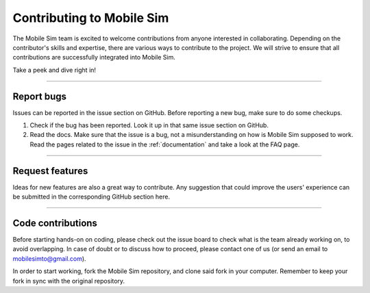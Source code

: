 .. _contributing:

Contributing to Mobile Sim
==========================

The Mobile Sim team is excited to welcome contributions from anyone interested in collaborating. Depending on the contributor's skills and expertise, there are various ways to contribute to the project. We will strive to ensure that all contributions are successfully integrated into Mobile Sim.

Take a peek and dive right in!

---------------

Report bugs
-----------

Issues can be reported in the issue section on GitHub. Before reporting a new bug, make sure to do some checkups.

1. Check if the bug has been reported. Look it up in that same issue section on GitHub.

2. Read the docs. Make sure that the issue is a bug, not a misunderstanding on how is Mobile Sim supposed to work. Read the pages related to the issue in the :ref:`documentation` and take a look at the FAQ page.

---------------

Request features
----------------

Ideas for new features are also a great way to contribute. Any suggestion that could improve the users' experience can be submitted in the corresponding GitHub section here.

---------------


Code contributions
------------------
Before starting hands-on on coding, please check out the issue board to check what is the team already working on, to avoid overlapping. In case of doubt or to discuss how to proceed, please contact one of us (or send an email to mobilesimto@gmail.com).

In order to start working, fork the Mobile Sim repository, and clone said fork in your computer. Remember to keep your fork in sync with the original repository.